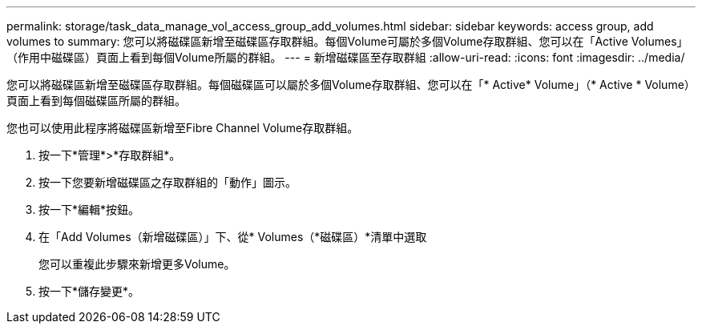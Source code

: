 ---
permalink: storage/task_data_manage_vol_access_group_add_volumes.html 
sidebar: sidebar 
keywords: access group, add volumes to 
summary: 您可以將磁碟區新增至磁碟區存取群組。每個Volume可屬於多個Volume存取群組、您可以在「Active Volumes」（作用中磁碟區）頁面上看到每個Volume所屬的群組。 
---
= 新增磁碟區至存取群組
:allow-uri-read: 
:icons: font
:imagesdir: ../media/


[role="lead"]
您可以將磁碟區新增至磁碟區存取群組。每個磁碟區可以屬於多個Volume存取群組、您可以在「* Active* Volume」（* Active * Volume）頁面上看到每個磁碟區所屬的群組。

您也可以使用此程序將磁碟區新增至Fibre Channel Volume存取群組。

. 按一下*管理*>*存取群組*。
. 按一下您要新增磁碟區之存取群組的「動作」圖示。
. 按一下*編輯*按鈕。
. 在「Add Volumes（新增磁碟區）」下、從* Volumes（*磁碟區）*清單中選取
+
您可以重複此步驟來新增更多Volume。

. 按一下*儲存變更*。

